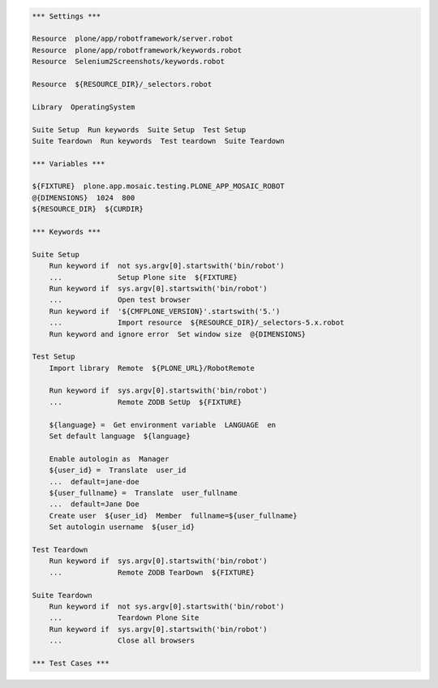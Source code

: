 ..  code:: robotframework

    *** Settings ***

    Resource  plone/app/robotframework/server.robot
    Resource  plone/app/robotframework/keywords.robot
    Resource  Selenium2Screenshots/keywords.robot

    Resource  ${RESOURCE_DIR}/_selectors.robot

    Library  OperatingSystem

    Suite Setup  Run keywords  Suite Setup  Test Setup
    Suite Teardown  Run keywords  Test teardown  Suite Teardown

    *** Variables ***

    ${FIXTURE}  plone.app.mosaic.testing.PLONE_APP_MOSAIC_ROBOT
    @{DIMENSIONS}  1024  800
    ${RESOURCE_DIR}  ${CURDIR}

    *** Keywords ***

    Suite Setup
        Run keyword if  not sys.argv[0].startswith('bin/robot')
        ...             Setup Plone site  ${FIXTURE}
        Run keyword if  sys.argv[0].startswith('bin/robot')
        ...             Open test browser
        Run keyword if  '${CMFPLONE_VERSION}'.startswith('5.')
        ...             Import resource  ${RESOURCE_DIR}/_selectors-5.x.robot
        Run keyword and ignore error  Set window size  @{DIMENSIONS}

    Test Setup
        Import library  Remote  ${PLONE_URL}/RobotRemote

        Run keyword if  sys.argv[0].startswith('bin/robot')
        ...             Remote ZODB SetUp  ${FIXTURE}

        ${language} =  Get environment variable  LANGUAGE  en
        Set default language  ${language}

        Enable autologin as  Manager
        ${user_id} =  Translate  user_id
        ...  default=jane-doe
        ${user_fullname} =  Translate  user_fullname
        ...  default=Jane Doe
        Create user  ${user_id}  Member  fullname=${user_fullname}
        Set autologin username  ${user_id}

    Test Teardown
        Run keyword if  sys.argv[0].startswith('bin/robot')
        ...             Remote ZODB TearDown  ${FIXTURE}

    Suite Teardown
        Run keyword if  not sys.argv[0].startswith('bin/robot')
        ...             Teardown Plone Site
        Run keyword if  sys.argv[0].startswith('bin/robot')
        ...             Close all browsers

    *** Test Cases ***
